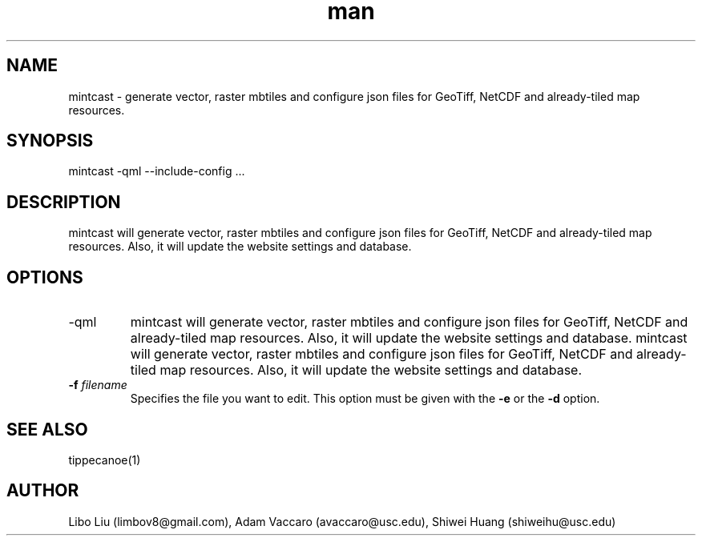 .\" Manpage for mintcast.
.\" Contact limbov8@gmail.com to correct errors or typos.
.TH man 1 "31 May 2018" "0.1" "MINTCAST man page"
.SH NAME
mintcast \- generate vector, raster mbtiles and configure json files for GeoTiff, NetCDF and already-tiled map resources.

.SH SYNOPSIS
mintcast -qml --include-config ...

.SH DESCRIPTION
mintcast will generate vector, raster mbtiles and configure json files for GeoTiff, NetCDF and already-tiled map resources. Also, it will update the website settings and database. 

.SH OPTIONS
.IP -qml
mintcast will generate vector, raster mbtiles and configure json files for GeoTiff, NetCDF and already-tiled map resources. Also, it will update the website settings and database. mintcast will generate vector, raster mbtiles and configure json files for GeoTiff, NetCDF and already-tiled map resources. Also, it will update the website settings and database. 
.TP
.BI -f " filename"
Specifies the file you want to edit. This option must be given with the
.BR " -e " "or the " "-d " option.

.SH SEE ALSO
tippecanoe(1)

.SH AUTHOR
Libo Liu (limbov8@gmail.com), Adam Vaccaro (avaccaro@usc.edu), Shiwei Huang (shiweihu@usc.edu)